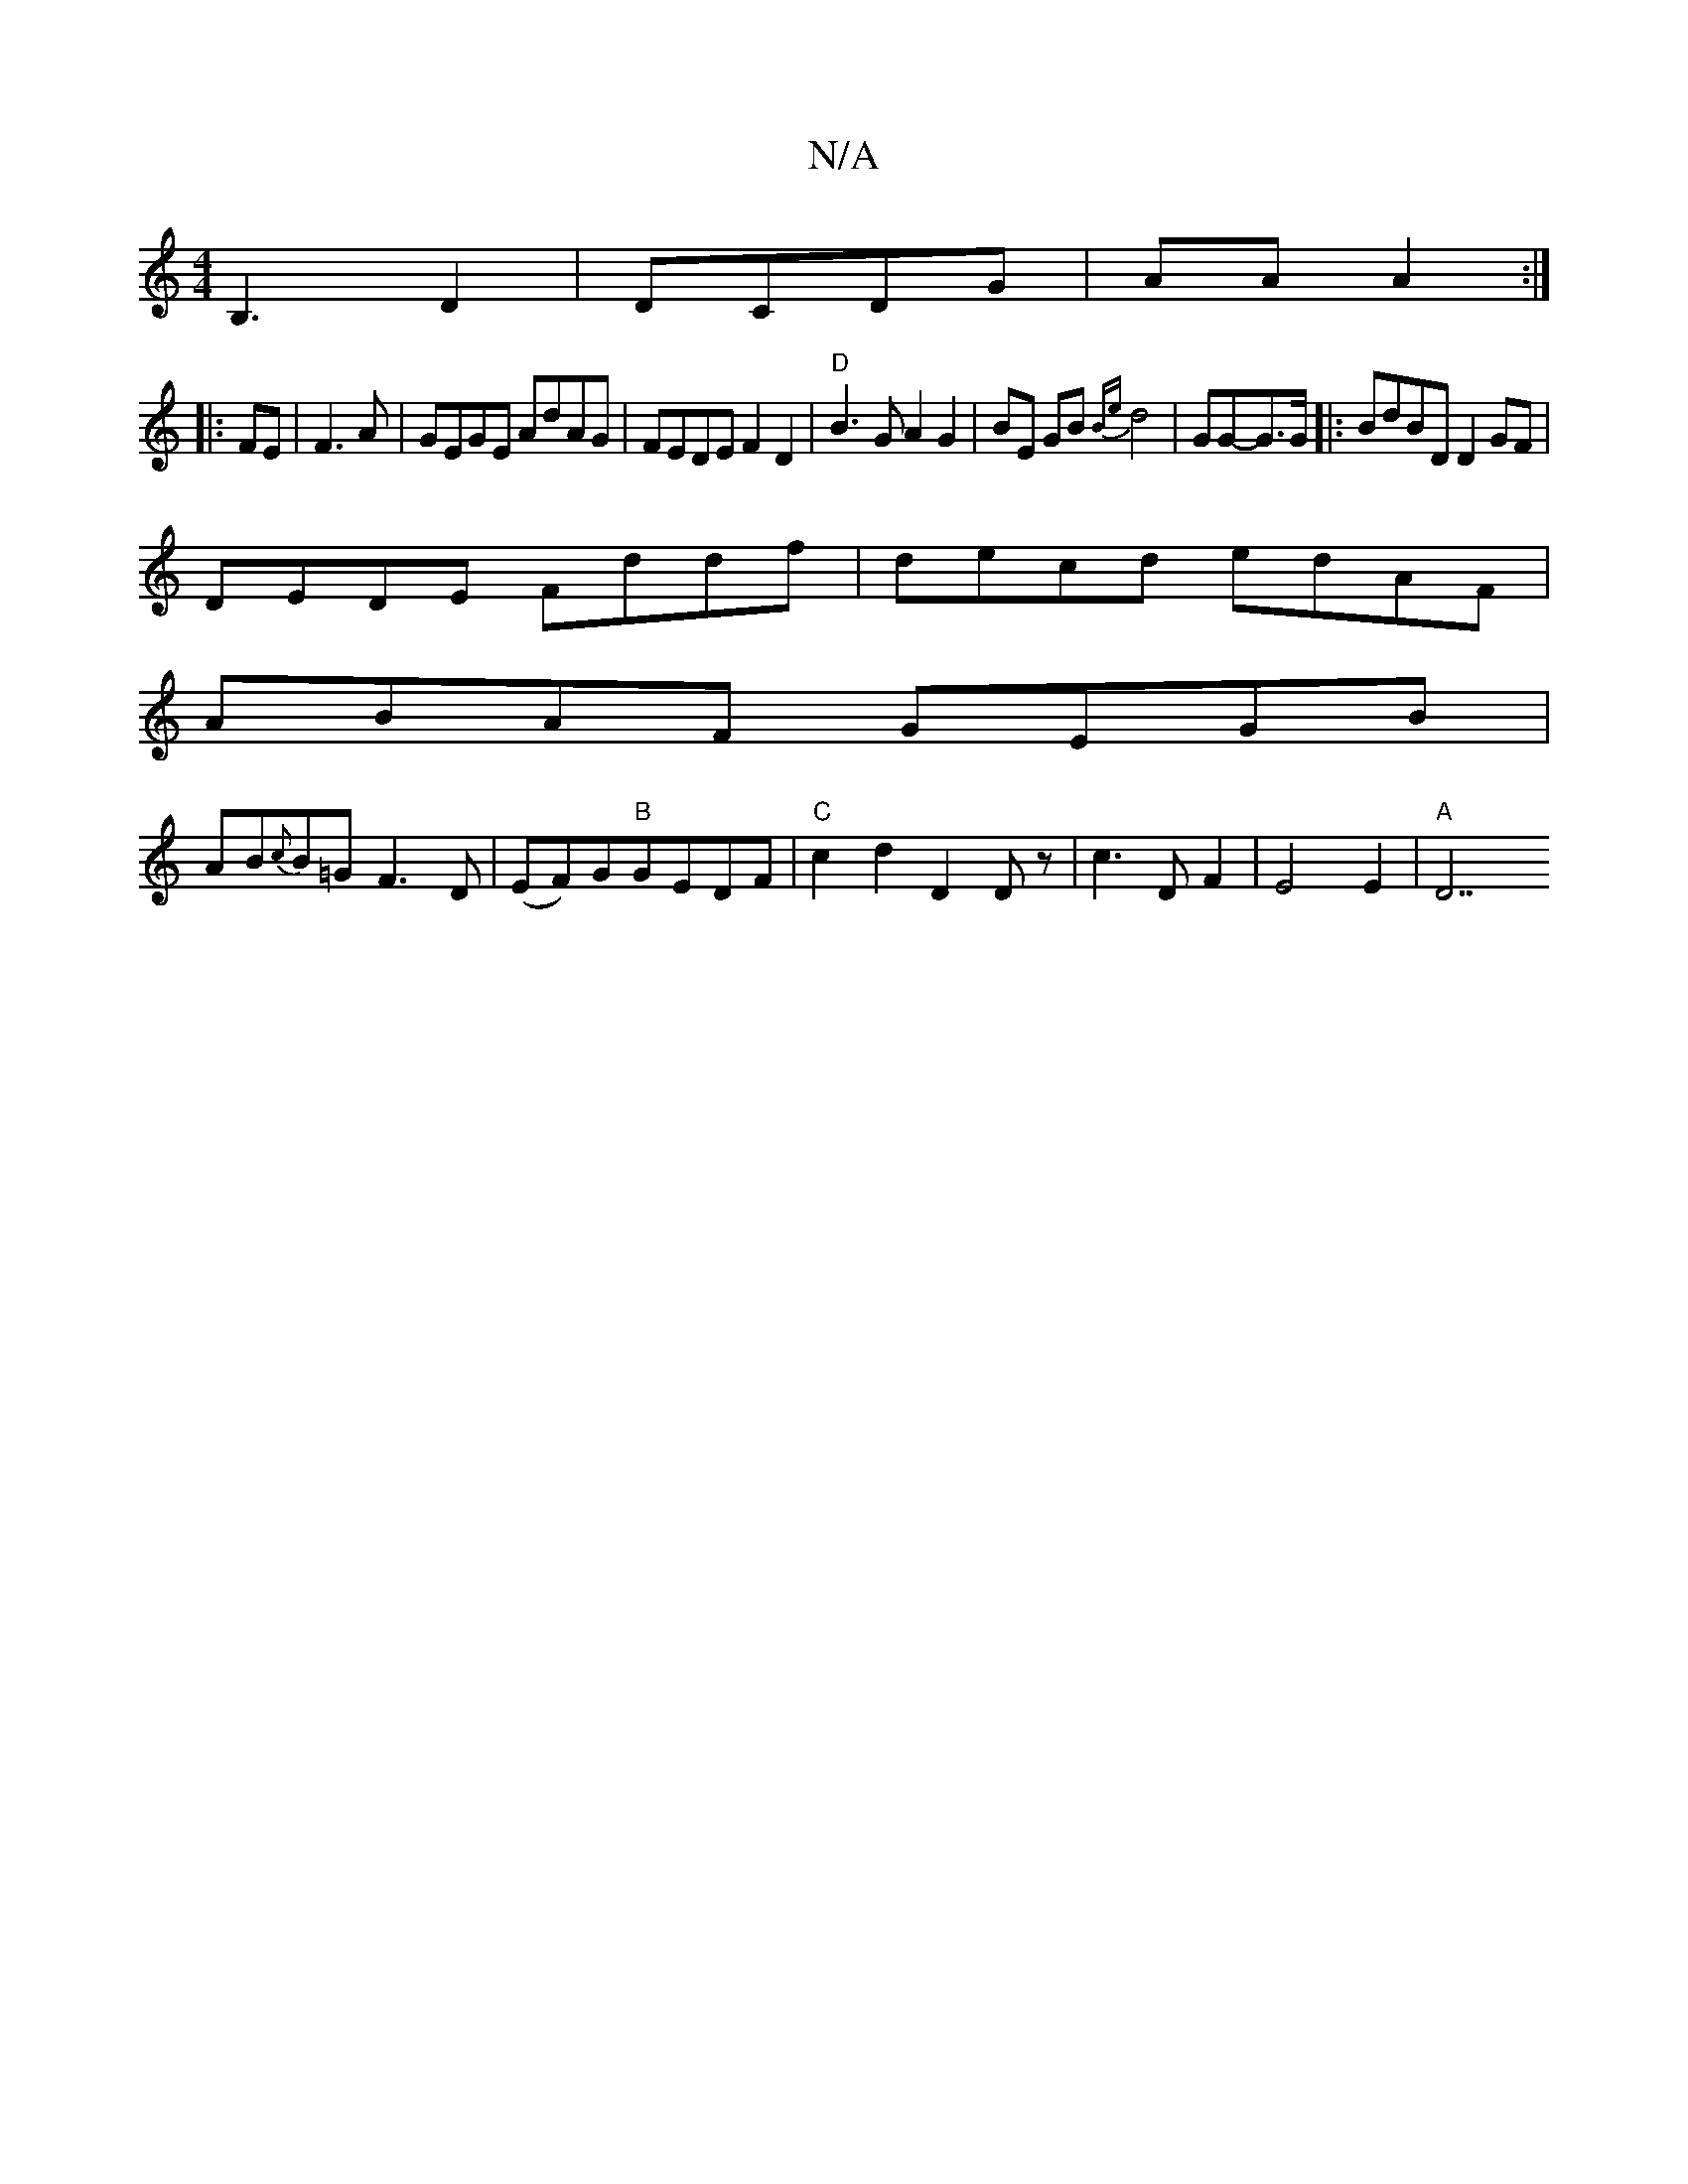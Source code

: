 X:1
T:N/A
M:4/4
R:N/A
K:Cmajor
B,3 D2 | DCDG | AA A2 :|:
FE|F3 A|GEGE AdAG|FEDE F2D2|"D" B3GA2G2|BE GB {Be}d4- | GG-G>G |: BdBD D2GF |
DEDE Fddf |decd edAF|
ABAF GEGB|
AB{c}B=G F3D|(EF)G"B"GEDF|"C" c2d2 D2Dz|c3D F2|E4 E2| "A"D7"A4"